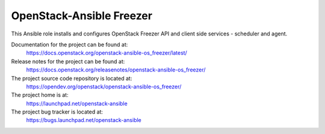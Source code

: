 =========================
OpenStack-Ansible Freezer
=========================

This Ansible role installs and configures OpenStack Freezer API
and client side services - scheduler and agent.

Documentation for the project can be found at:
  https://docs.openstack.org/openstack-ansible-os_freezer/latest/

Release notes for the project can be found at:
  https://docs.openstack.org/releasenotes/openstack-ansible-os_freezer/

The project source code repository is located at:
  https://opendev.org/openstack/openstack-ansible-os_freezer/

The project home is at:
  https://launchpad.net/openstack-ansible

The project bug tracker is located at:
  https://bugs.launchpad.net/openstack-ansible

